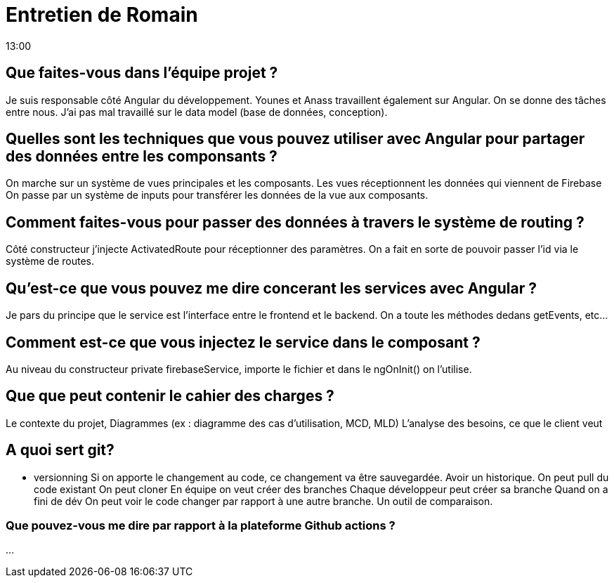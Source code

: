 = Entretien de Romain
13:00

== Que faites-vous dans l'équipe projet ?
Je suis responsable côté Angular du développement. 
Younes et Anass travaillent également sur Angular. 
On se donne des tâches entre nous. 
J'ai pas mal travaillé sur le data model (base de données, conception).

== Quelles sont les techniques que vous pouvez utiliser avec Angular pour partager des données entre les componsants ? 

On marche sur un système de vues principales et les composants.
Les vues réceptionnent les données qui viennent de Firebase 
On passe par un système de inputs pour transférer les données de la vue aux composants.

== Comment faites-vous pour passer des données à travers le système de routing ? 
Côté constructeur j'injecte ActivatedRoute  pour réceptionner des paramètres. 
On a fait en sorte de pouvoir passer l'id via le système de routes.

== Qu'est-ce que vous pouvez me dire concerant les services avec Angular ? 
Je pars du principe que le service est l'interface entre le frontend et le backend.
On a toute les méthodes dedans getEvents, etc...

== Comment est-ce que vous injectez le service dans le composant ?
Au niveau du constructeur private firebaseService, importe le fichier et dans le ngOnInit() on l'utilise. 

== Que que peut contenir le cahier des charges ?
Le contexte du projet,
Diagrammes (ex : diagramme des cas d'utilisation, MCD, MLD)
L'analyse des besoins, ce que le client veut

== A quoi sert git?
- versionning 
Si on apporte le changement au code, ce changement va être sauvegardée.
Avoir un historique. 
On peut pull du code existant
On peut cloner 
En équipe on veut créer des branches 
Chaque développeur peut créer sa branche
Quand on a fini de dév
On peut voir le code changer par rapport à une autre branche.
Un outil de comparaison.

=== Que pouvez-vous me dire par rapport à la plateforme Github actions ?
...


















